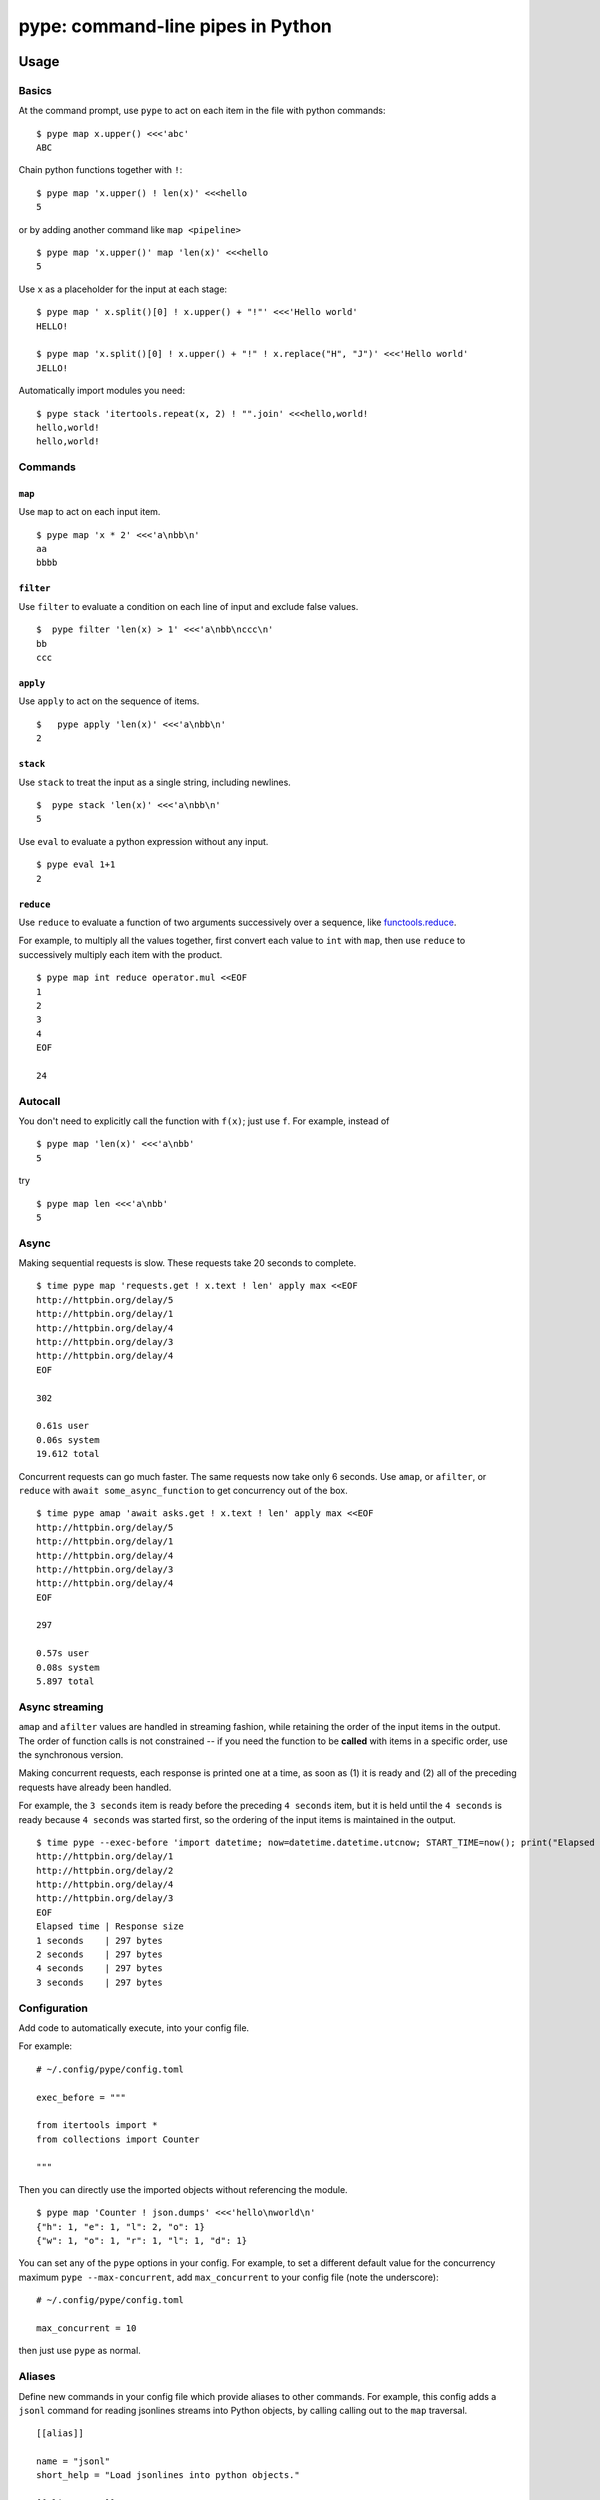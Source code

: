 pype: command-line pipes in Python
####################################

Usage
=====

Basics
~~~~~~


At the command prompt, use ``pype`` to act on each item in the file with python commands: ::

  $ pype map x.upper() <<<'abc'
  ABC


Chain python functions together with ``!``: ::

  $ pype map 'x.upper() ! len(x)' <<<hello
  5

or by adding another command like  ``map <pipeline>`` ::

   $ pype map 'x.upper()' map 'len(x)' <<<hello
   5


Use ``x`` as a placeholder for the input at each stage: ::

  $ pype map ' x.split()[0] ! x.upper() + "!"' <<<'Hello world'
  HELLO!

  $ pype map 'x.split()[0] ! x.upper() + "!" ! x.replace("H", "J")' <<<'Hello world'
  JELLO!



Automatically import modules you need: ::

   $ pype stack 'itertools.repeat(x, 2) ! "".join' <<<hello,world!
   hello,world!
   hello,world!



Commands
~~~~~~~~

``map``
_______

Use ``map`` to act on each input item. ::

   $ pype map 'x * 2' <<<'a\nbb\n'
   aa
   bbbb

``filter``
__________


Use ``filter`` to evaluate a condition on each line of input and exclude false values. ::

   $  pype filter 'len(x) > 1' <<<'a\nbb\nccc\n'
   bb
   ccc


``apply``
_________

Use ``apply`` to act on the sequence of items. ::

    $   pype apply 'len(x)' <<<'a\nbb\n'
    2


``stack``
_________

Use ``stack`` to treat the input as a single string, including newlines. ::

    $  pype stack 'len(x)' <<<'a\nbb\n'
    5

Use ``eval`` to evaluate a python expression without any input. ::

   $ pype eval 1+1
   2

``reduce``
__________

Use ``reduce`` to evaluate a function of two arguments successively over a sequence, like `functools.reduce <https://docs.python.org/3/library/functools.html#functools.reduce>`_.

For example, to multiply all the values together, first convert each value to ``int`` with ``map``, then use ``reduce`` to successively multiply each item with the product. ::


   $ pype map int reduce operator.mul <<EOF
   1
   2
   3
   4
   EOF

   24




Autocall
~~~~~~~~

You don't need to explicitly call the function with ``f(x)``; just use ``f``. For example, instead of ::

  $ pype map 'len(x)' <<<'a\nbb'
  5

try ::

  $ pype map len <<<'a\nbb'
  5



Async
~~~~~

Making sequential requests is slow. These requests take 20 seconds to complete. ::

   $ time pype map 'requests.get ! x.text ! len' apply max <<EOF
   http://httpbin.org/delay/5
   http://httpbin.org/delay/1
   http://httpbin.org/delay/4
   http://httpbin.org/delay/3
   http://httpbin.org/delay/4
   EOF

   302

   0.61s user
   0.06s system
   19.612 total

Concurrent requests can go much faster. The same requests now take only 6 seconds. Use ``amap``, or ``afilter``, or ``reduce`` with ``await some_async_function`` to get concurrency out of the box. ::

   $ time pype amap 'await asks.get ! x.text ! len' apply max <<EOF
   http://httpbin.org/delay/5
   http://httpbin.org/delay/1
   http://httpbin.org/delay/4
   http://httpbin.org/delay/3
   http://httpbin.org/delay/4
   EOF

   297

   0.57s user
   0.08s system
   5.897 total


Async streaming
~~~~~~~~~~~~~~~

``amap`` and ``afilter`` values are handled in streaming fashion, while retaining the order of the input items in the output. The order of function calls is not constrained -- if you need the function to be **called** with items in a specific order, use the synchronous version.

Making concurrent requests, each response is printed one at a time, as soon as (1) it is ready and (2) all of the preceding requests have already been handled.

For example, the ``3 seconds`` item is ready before the preceding ``4 seconds`` item, but it is held until the ``4 seconds`` is ready because ``4 seconds`` was started first, so the ordering of the input items is maintained in the output.

::

    $ time pype --exec-before 'import datetime; now=datetime.datetime.utcnow; START_TIME=now(); print("Elapsed time | Response size")' map 'await asks.get !  f"{(now() - START_TIME).seconds} seconds    | {len(x.content)} bytes"'  <<EOF
    http://httpbin.org/delay/1
    http://httpbin.org/delay/2
    http://httpbin.org/delay/4
    http://httpbin.org/delay/3
    EOF
    Elapsed time | Response size
    1 seconds    | 297 bytes
    2 seconds    | 297 bytes
    4 seconds    | 297 bytes
    3 seconds    | 297 bytes



Configuration
~~~~~~~~~~~~~

Add code to automatically execute, into your config file.

For example: ::

  # ~/.config/pype/config.toml

  exec_before = """

  from itertools import *
  from collections import Counter

  """

Then you can directly use the imported objects without referencing the module. ::


    $ pype map 'Counter ! json.dumps' <<<'hello\nworld\n'
    {"h": 1, "e": 1, "l": 2, "o": 1}
    {"w": 1, "o": 1, "r": 1, "l": 1, "d": 1}


You can set any of the ``pype`` options in your config. For example, to set a different default value for the concurrency maximum ``pype --max-concurrent``, add ``max_concurrent`` to your config file (note the underscore): ::

  # ~/.config/pype/config.toml

  max_concurrent = 10

then just use ``pype`` as normal.



Aliases
~~~~~~~~~~~~~~~~~~

Define new commands in your config file which provide aliases to other commands. For example, this config adds a ``jsonl`` command for reading jsonlines streams into Python objects, by calling calling out to the ``map`` traversal. ::


   [[alias]]

   name = "jsonl"
   short_help = "Load jsonlines into python objects."

   [[alias.stage]]

   command = "map"
   options = []
   arguments = [ "json.loads ! types.SimpleNameSpace(**x)" ]


Now we can use it like a regular command: ::

    $ pype jsonl  <<< $'{"a":1, "b":2}\n{"a": 5, "b":9}'
    X(a=1, b=2)
    X(a=5, b=9)


The new command ``jsonl`` can be used in pipelines as well. To get the maximum value in a sequence of jsonlines objects. ::

   $ pype jsonl map 'x.a' apply max <<< $'{"a":1, "b":2}\n{"a": 5, "b":9}'
   5


Plugins
~~~~~~~

Add new commands like ``map`` and ``reduce`` by installing pype plugins. You can try them out without installing by adding them to any ``.py`` file in your ``~/.config/pype/modules/``.


Installation
============

Get it with pip: ::

   pip install python-pype


Caveats
=======


* ``pype`` assumes *trusted command arguments* and *untrusted input stream data*. It uses ``eval`` on your commands, not on the input stream data. If you use ``exec``, ``eval``, ``subprocess``, or similar commands, you can execute arbitrary code from the input stream, like in regular python.


Status
======

* Check the `issues page <https://www.github.com/python-pype/pype/issues>`_ for open tickets.
* This package is experimental and is subject to change without notice.


Related work
============

* https://github.com/Russell91/pythonpy
* http://gfxmonk.net/dist/doc/piep/
* https://spy.readthedocs.io/en/latest/intro.html
* https://github.com/ksamuel/Pyped
* https://github.com/ircflagship2/pype
